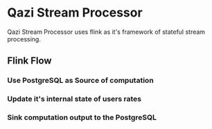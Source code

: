 * Qazi Stream Processor
Qazi Stream Processor uses flink as it's framework of stateful stream processing.
** Flink Flow
*** Use PostgreSQL as Source of computation
*** Update it's internal state of users rates
*** Sink computation output to the PostgreSQL
